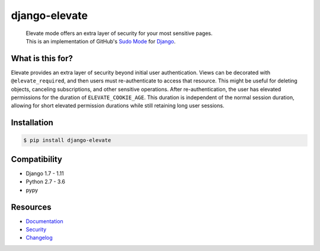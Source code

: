django-elevate
==============

.. image:: https://travis-ci.org/justinmayer/django-elevate.svg?branch=master
   :target: https://travis-ci.org/justinmayer/django-elevate

.. image:: https://coveralls.io/repos/github/justinmayer/django-elevate/badge.svg?branch=master
   :target: https://coveralls.io/github/justinmayer/django-elevate?branch=master

..

    | Elevate mode offers an extra layer of security for your most sensitive pages.
    | This is an implementation of GitHub's `Sudo Mode`_ for `Django`_.

What is this for?
~~~~~~~~~~~~~~~~~
Elevate provides an extra layer of security beyond initial user authentication.
Views can be decorated with ``@elevate_required``, and then users must
re-authenticate to access that resource. This might be useful for deleting objects,
canceling subscriptions, and other sensitive operations. After re-authentication,
the user has elevated permissions for the duration of ``ELEVATE_COOKIE_AGE``.
This duration is independent of the normal session duration, allowing for short
elevated permission durations while still retaining long user sessions.

Installation
~~~~~~~~~~~~

.. code-block:: console

    $ pip install django-elevate

Compatibility
~~~~~~~~~~~~~
* Django 1.7 - 1.11
* Python 2.7 - 3.6
* pypy

Resources
~~~~~~~~~
* `Documentation <https://django-elevate.readthedocs.io/>`_
* `Security <https://django-elevate.readthedocs.io/en/latest/security/index.html>`_
* `Changelog <https://django-elevate.readthedocs.io/en/latest/changelog/index.html>`_


.. _Sudo Mode: https://github.com/blog/1513-introducing-github-sudo-mode
.. _Django: https://www.djangoproject.com/
